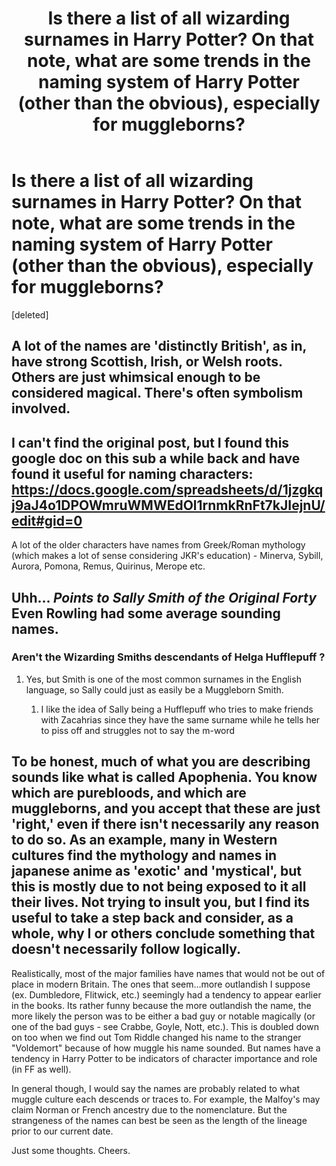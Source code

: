 #+TITLE: Is there a list of all wizarding surnames in Harry Potter? On that note, what are some trends in the naming system of Harry Potter (other than the obvious), especially for muggleborns?

* Is there a list of all wizarding surnames in Harry Potter? On that note, what are some trends in the naming system of Harry Potter (other than the obvious), especially for muggleborns?
:PROPERTIES:
:Score: 8
:DateUnix: 1565356516.0
:DateShort: 2019-Aug-09
:FlairText: Misc
:END:
[deleted]


** A lot of the names are 'distinctly British', as in, have strong Scottish, Irish, or Welsh roots. Others are just whimsical enough to be considered magical. There's often symbolism involved.
:PROPERTIES:
:Author: UbiquitousPanacea
:Score: 9
:DateUnix: 1565357416.0
:DateShort: 2019-Aug-09
:END:


** I can't find the original post, but I found this google doc on this sub a while back and have found it useful for naming characters: [[https://docs.google.com/spreadsheets/d/1jzgkqj9aJ4o1DPOWmruWMWEdOl1rnmkRnFt7kJIejnU/edit#gid=0]]

A lot of the older characters have names from Greek/Roman mythology (which makes a lot of sense considering JKR's education) - Minerva, Sybill, Aurora, Pomona, Remus, Quirinus, Merope etc.
:PROPERTIES:
:Author: unspeakable3
:Score: 5
:DateUnix: 1565361363.0
:DateShort: 2019-Aug-09
:END:


** Uhh... /Points to Sally Smith of the Original Forty/ Even Rowling had some average sounding names.
:PROPERTIES:
:Author: FavChanger
:Score: 1
:DateUnix: 1565360589.0
:DateShort: 2019-Aug-09
:END:

*** Aren't the Wizarding Smiths descendants of Helga Hufflepuff ?
:PROPERTIES:
:Author: Bleepbloopbotz2
:Score: 3
:DateUnix: 1565360931.0
:DateShort: 2019-Aug-09
:END:

**** Yes, but Smith is one of the most common surnames in the English language, so Sally could just as easily be a Muggleborn Smith.
:PROPERTIES:
:Author: Raesong
:Score: 3
:DateUnix: 1565385522.0
:DateShort: 2019-Aug-10
:END:

***** I like the idea of Sally being a Hufflepuff who tries to make friends with Zacahrias since they have the same surname while he tells her to piss off and struggles not to say the m-word
:PROPERTIES:
:Author: Bleepbloopbotz2
:Score: 5
:DateUnix: 1565385739.0
:DateShort: 2019-Aug-10
:END:


** To be honest, much of what you are describing sounds like what is called Apophenia. You know which are purebloods, and which are muggleborns, and you accept that these are just 'right,' even if there isn't necessarily any reason to do so. As an example, many in Western cultures find the mythology and names in japanese anime as 'exotic' and 'mystical', but this is mostly due to not being exposed to it all their lives. Not trying to insult you, but I find its useful to take a step back and consider, as a whole, why I or others conclude something that doesn't necessarily follow logically.

Realistically, most of the major families have names that would not be out of place in modern Britain. The ones that seem...more outlandish I suppose (ex. Dumbledore, Flitwick, etc.) seemingly had a tendency to appear earlier in the books. Its rather funny because the more outlandish the name, the more likely the person was to be either a bad guy or notable magically (or one of the bad guys - see Crabbe, Goyle, Nott, etc.). This is doubled down on too when we find out Tom Riddle changed his name to the stranger "Voldemort" because of how muggle his name sounded. But names have a tendency in Harry Potter to be indicators of character importance and role (in FF as well).

In general though, I would say the names are probably related to what muggle culture each descends or traces to. For example, the Malfoy's may claim Norman or French ancestry due to the nomenclature. But the strangeness of the names can best be seen as the length of the lineage prior to our current date.

Just some thoughts. Cheers.
:PROPERTIES:
:Author: XeshTrill
:Score: 1
:DateUnix: 1565361796.0
:DateShort: 2019-Aug-09
:END:
